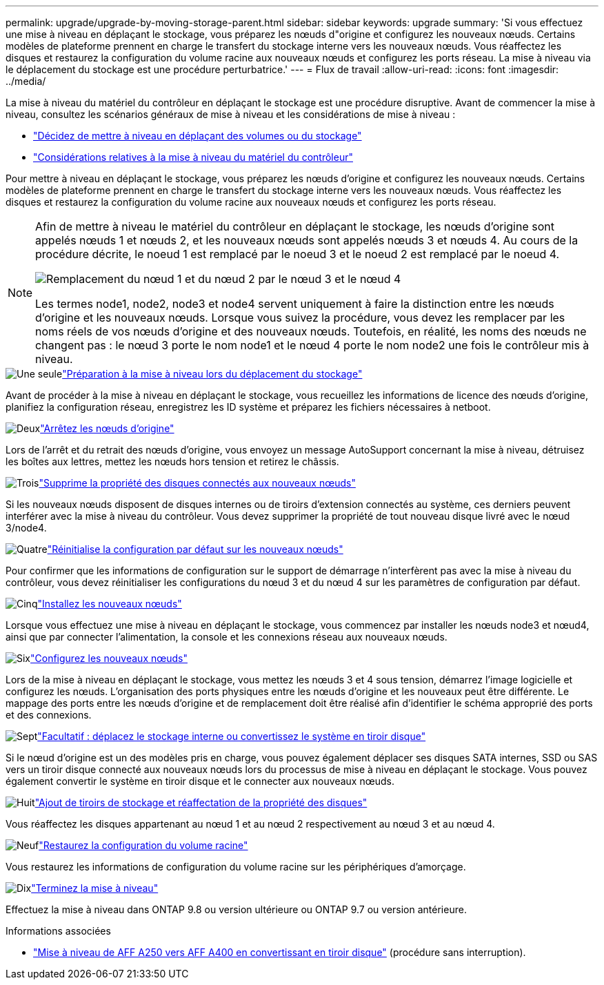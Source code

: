 ---
permalink: upgrade/upgrade-by-moving-storage-parent.html 
sidebar: sidebar 
keywords: upgrade 
summary: 'Si vous effectuez une mise à niveau en déplaçant le stockage, vous préparez les nœuds d"origine et configurez les nouveaux nœuds. Certains modèles de plateforme prennent en charge le transfert du stockage interne vers les nouveaux nœuds. Vous réaffectez les disques et restaurez la configuration du volume racine aux nouveaux nœuds et configurez les ports réseau. La mise à niveau via le déplacement du stockage est une procédure perturbatrice.' 
---
= Flux de travail
:allow-uri-read: 
:icons: font
:imagesdir: ../media/


[role="lead"]
La mise à niveau du matériel du contrôleur en déplaçant le stockage est une procédure disruptive. Avant de commencer la mise à niveau, consultez les scénarios généraux de mise à niveau et les considérations de mise à niveau :

* link:upgrade-decide-to-use-this-guide.html["Décidez de mettre à niveau en déplaçant des volumes ou du stockage"]
* link:upgrade-considerations.html["Considérations relatives à la mise à niveau du matériel du contrôleur"]


Pour mettre à niveau en déplaçant le stockage, vous préparez les nœuds d'origine et configurez les nouveaux nœuds. Certains modèles de plateforme prennent en charge le transfert du stockage interne vers les nouveaux nœuds. Vous réaffectez les disques et restaurez la configuration du volume racine aux nouveaux nœuds et configurez les ports réseau.

[NOTE]
====
Afin de mettre à niveau le matériel du contrôleur en déplaçant le stockage, les nœuds d'origine sont appelés nœuds 1 et nœuds 2, et les nouveaux nœuds sont appelés nœuds 3 et nœuds 4. Au cours de la procédure décrite, le noeud 1 est remplacé par le noeud 3 et le noeud 2 est remplacé par le noeud 4.

image:original_to_new_nodes.png["Remplacement du nœud 1 et du nœud 2 par le nœud 3 et le nœud 4"]

Les termes node1, node2, node3 et node4 servent uniquement à faire la distinction entre les nœuds d'origine et les nouveaux nœuds. Lorsque vous suivez la procédure, vous devez les remplacer par les noms réels de vos nœuds d'origine et des nouveaux nœuds. Toutefois, en réalité, les noms des nœuds ne changent pas : le nœud 3 porte le nom node1 et le nœud 4 porte le nom node2 une fois le contrôleur mis à niveau.

====
.image:https://raw.githubusercontent.com/NetAppDocs/common/main/media/number-1.png["Une seule"]link:upgrade-prepare-when-moving-storage.html["Préparation à la mise à niveau lors du déplacement du stockage"]
[role="quick-margin-para"]
Avant de procéder à la mise à niveau en déplaçant le stockage, vous recueillez les informations de licence des nœuds d'origine, planifiez la configuration réseau, enregistrez les ID système et préparez les fichiers nécessaires à netboot.

.image:https://raw.githubusercontent.com/NetAppDocs/common/main/media/number-2.png["Deux"]link:upgrade-shutdown-remove-original-nodes.html["Arrêtez les nœuds d'origine"]
[role="quick-margin-para"]
Lors de l'arrêt et du retrait des nœuds d'origine, vous envoyez un message AutoSupport concernant la mise à niveau, détruisez les boîtes aux lettres, mettez les nœuds hors tension et retirez le châssis.

.image:https://raw.githubusercontent.com/NetAppDocs/common/main/media/number-3.png["Trois"]link:upgrade-remove-disk-ownership-new-nodes.html["Supprime la propriété des disques connectés aux nouveaux nœuds"]
[role="quick-margin-para"]
Si les nouveaux nœuds disposent de disques internes ou de tiroirs d'extension connectés au système, ces derniers peuvent interférer avec la mise à niveau du contrôleur.  Vous devez supprimer la propriété de tout nouveau disque livré avec le nœud 3/node4.

.image:https://raw.githubusercontent.com/NetAppDocs/common/main/media/number-4.png["Quatre"]link:upgrade-reset-default-configuration-node3-and-node4.html["Réinitialise la configuration par défaut sur les nouveaux nœuds"]
[role="quick-margin-para"]
Pour confirmer que les informations de configuration sur le support de démarrage n'interfèrent pas avec la mise à niveau du contrôleur, vous devez réinitialiser les configurations du nœud 3 et du nœud 4 sur les paramètres de configuration par défaut.

.image:https://raw.githubusercontent.com/NetAppDocs/common/main/media/number-5.png["Cinq"]link:upgrade-install-new-nodes.html["Installez les nouveaux nœuds"]
[role="quick-margin-para"]
Lorsque vous effectuez une mise à niveau en déplaçant le stockage, vous commencez par installer les nœuds node3 et nœud4, ainsi que par connecter l'alimentation, la console et les connexions réseau aux nouveaux nœuds.

.image:https://raw.githubusercontent.com/NetAppDocs/common/main/media/number-6.png["Six"]link:upgrade-set-up-new-nodes.html["Configurez les nouveaux nœuds"]
[role="quick-margin-para"]
Lors de la mise à niveau en déplaçant le stockage, vous mettez les nœuds 3 et 4 sous tension, démarrez l'image logicielle et configurez les nœuds. L'organisation des ports physiques entre les nœuds d'origine et les nouveaux peut être différente. Le mappage des ports entre les nœuds d'origine et de remplacement doit être réalisé afin d'identifier le schéma approprié des ports et des connexions.

.image:https://raw.githubusercontent.com/NetAppDocs/common/main/media/number-7.png["Sept"]link:upgrade-optional-move-internal-storage.html["Facultatif : déplacez le stockage interne ou convertissez le système en tiroir disque"]
[role="quick-margin-para"]
Si le nœud d'origine est un des modèles pris en charge, vous pouvez également déplacer ses disques SATA internes, SSD ou SAS vers un tiroir disque connecté aux nouveaux nœuds lors du processus de mise à niveau en déplaçant le stockage. Vous pouvez également convertir le système en tiroir disque et le connecter aux nouveaux nœuds.

.image:https://raw.githubusercontent.com/NetAppDocs/common/main/media/number-8.png["Huit"]link:upgrade-attach-shelves-reassign-disks.html["Ajout de tiroirs de stockage et réaffectation de la propriété des disques"]
[role="quick-margin-para"]
Vous réaffectez les disques appartenant au nœud 1 et au nœud 2 respectivement au nœud 3 et au nœud 4.

.image:https://raw.githubusercontent.com/NetAppDocs/common/main/media/number-9.png["Neuf"]link:upgrade-restore-root-volume-config.html["Restaurez la configuration du volume racine"]
[role="quick-margin-para"]
Vous restaurez les informations de configuration du volume racine sur les périphériques d'amorçage.

.image:https://raw.githubusercontent.com/NetAppDocs/common/main/media/number-10.png["Dix"]link:upgrade-complete.html["Terminez la mise à niveau"]
[role="quick-margin-para"]
Effectuez la mise à niveau dans ONTAP 9.8 ou version ultérieure ou ONTAP 9.7 ou version antérieure.

.Informations associées
* link:upgrade_aff_a250_to_aff_a400_ndu_upgrade_workflow.html["Mise à niveau de AFF A250 vers AFF A400 en convertissant en tiroir disque"] (procédure sans interruption).

